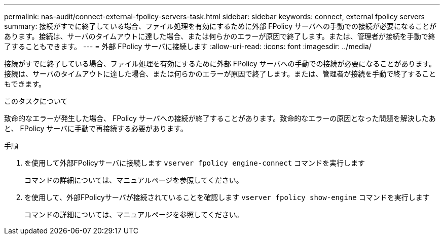 ---
permalink: nas-audit/connect-external-fpolicy-servers-task.html 
sidebar: sidebar 
keywords: connect, external fpolicy servers 
summary: 接続がすでに終了している場合、ファイル処理を有効にするために外部 FPolicy サーバへの手動での接続が必要になることがあります。接続は、サーバのタイムアウトに達した場合、または何らかのエラーが原因で終了します。または、管理者が接続を手動で終了することもできます。 
---
= 外部 FPolicy サーバに接続します
:allow-uri-read: 
:icons: font
:imagesdir: ../media/


[role="lead"]
接続がすでに終了している場合、ファイル処理を有効にするために外部 FPolicy サーバへの手動での接続が必要になることがあります。接続は、サーバのタイムアウトに達した場合、または何らかのエラーが原因で終了します。または、管理者が接続を手動で終了することもできます。

.このタスクについて
致命的なエラーが発生した場合、 FPolicy サーバへの接続が終了することがあります。致命的なエラーの原因となった問題を解決したあと、 FPolicy サーバに手動で再接続する必要があります。

.手順
. を使用して外部FPolicyサーバに接続します `vserver fpolicy engine-connect` コマンドを実行します
+
コマンドの詳細については、マニュアルページを参照してください。

. を使用して、外部FPolicyサーバが接続されていることを確認します `vserver fpolicy show-engine` コマンドを実行します
+
コマンドの詳細については、マニュアルページを参照してください。



